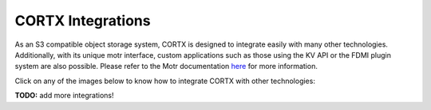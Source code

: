 ##################
CORTX Integrations
##################

As an S3 compatible object storage system, CORTX is designed to integrate easily with many other technologies.  Additionally, with its unique motr interface, custom applications
such as those using the KV API or the FDMI plugin system are also possible. Please refer to the Motr documentation `here <https://github.com/Seagate/cortx-motr/blob/main/doc/reading-list.md#motr-clients>`_ for more information.

Click on any of the images below to know how to integrate CORTX with other technologies:

|Splunk|

**TODO:** add more integrations!

.. |Splunk| image:: /doc/images/SplunkLogo.png
   :width: 400
   :target: https://github.com/Seagate/cortx/blob/main/doc/integrations/splunk.md
